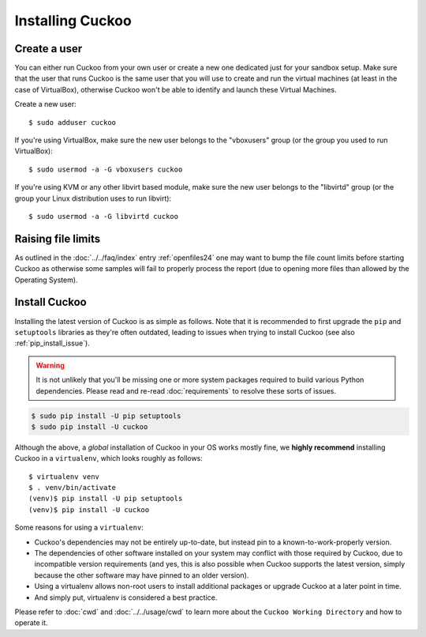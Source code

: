 .. _installing:

=================
Installing Cuckoo
=================

Create a user
=============

You can either run Cuckoo from your own user or create a new one dedicated
just for your sandbox setup. Make sure that the user that runs Cuckoo is the
same user that you will use to create and run the virtual machines (at least
in the case of VirtualBox), otherwise Cuckoo won't be able to identify and
launch these Virtual Machines.

Create a new user::

    $ sudo adduser cuckoo

If you're using VirtualBox, make sure the new user belongs to the "vboxusers"
group (or the group you used to run VirtualBox)::

    $ sudo usermod -a -G vboxusers cuckoo

If you're using KVM or any other libvirt based module, make sure the new user
belongs to the "libvirtd" group (or the group your Linux distribution uses to
run libvirt)::

    $ sudo usermod -a -G libvirtd cuckoo

Raising file limits
===================

As outlined in the :doc:`../../faq/index` entry :ref:`openfiles24` one may
want to bump the file count limits before starting Cuckoo as otherwise some
samples will fail to properly process the report (due to opening more files
than allowed by the Operating System).

.. _install_cuckoo:

Install Cuckoo
==============

Installing the latest version of Cuckoo is as simple as follows. Note that it
is recommended to first upgrade the ``pip`` and ``setuptools`` libraries as
they're often outdated, leading to issues when trying to install Cuckoo (see
also :ref:`pip_install_issue`).

.. warning::
   It is not unlikely that you'll be missing one or more system packages
   required to build various Python dependencies. Please read and re-read
   :doc:`requirements` to resolve these sorts of issues.

.. code-block:: bash

    $ sudo pip install -U pip setuptools
    $ sudo pip install -U cuckoo

Although the above, a *global* installation of Cuckoo in your OS works mostly
fine, we **highly recommend** installing Cuckoo in a ``virtualenv``, which
looks roughly as follows::

    $ virtualenv venv
    $ . venv/bin/activate
    (venv)$ pip install -U pip setuptools
    (venv)$ pip install -U cuckoo

Some reasons for using a ``virtualenv``:

* Cuckoo's dependencies may not be entirely up-to-date, but instead pin to a
  known-to-work-properly version.
* The dependencies of other software installed on your system may conflict
  with those required by Cuckoo, due to incompatible version requirements (and
  yes, this is also possible when Cuckoo supports the latest version, simply
  because the other software may have pinned to an older version).
* Using a virtualenv allows non-root users to install additional packages or
  upgrade Cuckoo at a later point in time.
* And simply put, virtualenv is considered a best practice.

Please refer to :doc:`cwd` and :doc:`../../usage/cwd` to learn more about the
``Cuckoo Working Directory`` and how to operate it.
